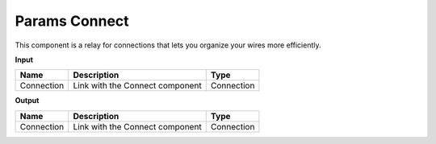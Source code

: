 ****************************
Params Connect
****************************


.. image:: ../images/Params/Params_connect.png
    :scale: 60%

This component is a relay for connections that lets you organize your wires more efficiently.


**Input**

==========  ======================================  ==============
Name        Description                             Type
==========  ======================================  ==============
Connection  Link with the Connect component         Connection
==========  ======================================  ==============

**Output**

==========  ======================================  ==============
Name        Description                             Type
==========  ======================================  ==============
Connection  Link with the Connect component         Connection
==========  ======================================  ==============

